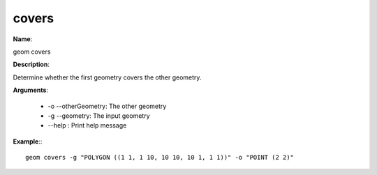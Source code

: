 covers
======

**Name**:

geom covers

**Description**:

Determine whether the first geometry covers the other geometry.

**Arguments**:

   * -o --otherGeometry: The other geometry

   * -g --geometry: The input geometry

   * --help : Print help message



**Example**:::

    geom covers -g "POLYGON ((1 1, 1 10, 10 10, 10 1, 1 1))" -o "POINT (2 2)"